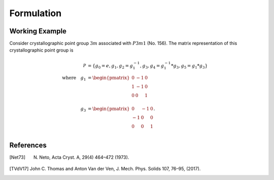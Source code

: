 Formulation
===========

Working Example
---------------
Consider crystallographic point group :math:`3m` associated with :math:`P3m1` (No. 156).
The matrix representation of this crystallographic point group is

.. math::
    \mathcal{P}
    &=
    \left\{
        g_0=e,
        g_1,
        g_2=g_1^{-1},
        g_3,
        g_4=g_1^{-1} * g_3,
        g_5=g_1 * g_3
    \right\} \\
    \quad \mbox{where}\quad
    g_1
    &=
    \begin{pmatrix}
        0 & -1 & 0 \\
        1 & -1 & 0 \\
        0 & 0  & 1 \\
    \end{pmatrix} \\
    g_3
    &=
    \begin{pmatrix}
        0 & -1 & 0\\
        -1 & 0 & 0\\
        0 & 0 & 1\\
    \end{pmatrix}.

References
----------
.. [Net73] N. Neto, Acta Cryst. A, 29(4) 464–472 (1973).
.. [TVdV17] John C. Thomas and Anton Van der Ven, J. Mech. Phys. Solids 107, 76–95, (2017).
